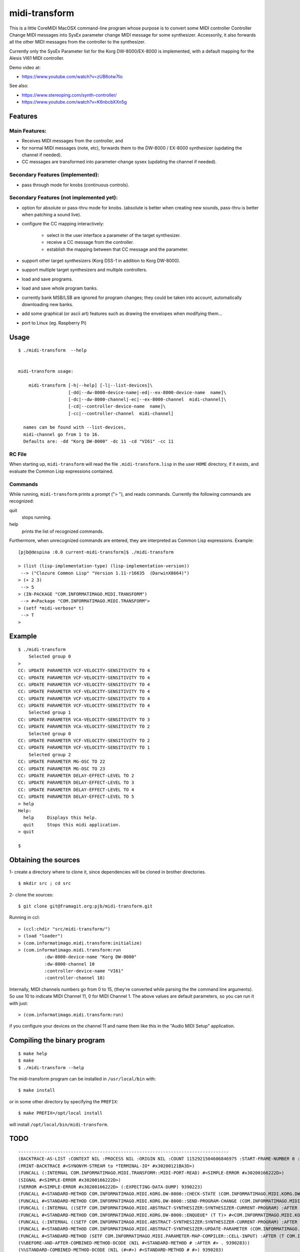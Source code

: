 .. comment: -*- mode:rst;coding:utf-8 -*-


midi-transform
############################################################


This is a little CoreMIDI MacOSX command-line program whose purpose is
to convert some MIDI controller Controller Change MIDI messages into
SysEx parameter change MIDI message for some synthesizer.
Accessorily, it also forwards all the other MIDI messages from the
controller to the synthesizer.

Currently only the SysEx Parameter list for the Korg DW-8000/EX-8000
is implemented, with a default mapping for the Alesis VI61 MIDI
controller.

Demo video at:

- https://www.youtube.com/watch?v=zUB6otw7lic

See also:

- https://www.stereoping.com/synth-controller/

- https://www.youtube.com/watch?v=K6nbcbXXn5g



Features
============================================================

Main Features:
------------------------------------------------------------

- Receives MIDI messages from the controller, and

- for normal MIDI messages (note, etc), forwards them to the DW-8000 /
  EX-8000 synthesizer (updating the channel if needed).

- CC messages are transformed into parameter-change sysex (updating
  the channel if needed).


Secondary Features (implemented):
------------------------------------------------------------

- pass through mode for knobs (continuous controls).


Secondary Features (not implemented yet):
------------------------------------------------------------

- option for absolute or pass-thru mode for knobs. (absolute is better
  when creating new sounds, pass-thru is better when patching a sound
  live).

- configure the CC mapping interactively:

   + select in the user interface a parameter of the target synthesizer.

   + receive a CC message from the controller.

   + establish the mapping between that CC message and the parameter.

- support other target synthesizers (Korg DSS-1 in addition to Korg DW-8000).

- support multiple target synthesizers and multiple controllers.

- load and save programs.

- load and save whole program banks.

- currently bank MSB/LSB are ignored for program changes; they
  could be taken into account, automatically downloading new
  banks.

- add some graphical (or ascii art) features such as drawing
  the envelopes when modifying them…

- port to Linux (eg. Raspberry Pi)


Usage
============================================================

::

    $ ./midi-transform  --help


    midi-transform usage:

        midi-transform [-h|--help] [-l|--list-devices]\
                       [-dd|--dw-8000-device-name|-ed|--ex-8000-device-name  name]\
                       [-dc|--dw-8000-channel|-ec|--ex-8000-channel  midi-channel]\
                       [-cd|--controller-device-name  name]\
                       [-cc|--controller-channel  midi-channel]

      names can be found with --list-devices,
      midi-channel go from 1 to 16.
      Defaults are: -dd "Korg DW-8000" -dc 11 -cd "VI61" -cc 11



RC File
------------------------------------------------------------

When starting up, ``midi-transform`` will read the file
``.midi-transform.lisp`` in the user ``HOME`` directory, if it exists,
and evaluate the Common Lisp expressions contained.


Commands
------------------------------------------------------------

While running, ``midi-transform`` prints a prompt ("> "), and reads
commands.  Currently the following commands are recognized:

quit
    stops running.

help
    prints the list of recognized commands.


Furthermore, when unrecognized commands are entered, they are
interpreted as Common Lisp expressions.  Example: ::

    [pjb@despina :0.0 current-midi-transform]$ ./midi-transform

    > (list (lisp-implementation-type) (lisp-implementation-version))
     --> ("Clozure Common Lisp" "Version 1.11-r16635  (DarwinX8664)")
    > (+ 2 3)
     --> 5
    > (IN-PACKAGE "COM.INFORMATIMAGO.MIDI.TRANSFORM")
     --> #<Package "COM.INFORMATIMAGO.MIDI.TRANSFORM">
    > (setf *midi-verbose* t)
     --> T
    >



Example
============================================================

::

    $ ./midi-transform
        Selected group 0
    >
    CC: UPDATE PARAMETER VCF-VELOCITY-SENSITIVITY TO 4
    CC: UPDATE PARAMETER VCF-VELOCITY-SENSITIVITY TO 4
    CC: UPDATE PARAMETER VCF-VELOCITY-SENSITIVITY TO 4
    CC: UPDATE PARAMETER VCF-VELOCITY-SENSITIVITY TO 4
    CC: UPDATE PARAMETER VCF-VELOCITY-SENSITIVITY TO 4
    CC: UPDATE PARAMETER VCF-VELOCITY-SENSITIVITY TO 4
        Selected group 1
    CC: UPDATE PARAMETER VCA-VELOCITY-SENSITIVITY TO 3
    CC: UPDATE PARAMETER VCA-VELOCITY-SENSITIVITY TO 2
        Selected group 0
    CC: UPDATE PARAMETER VCF-VELOCITY-SENSITIVITY TO 2
    CC: UPDATE PARAMETER VCF-VELOCITY-SENSITIVITY TO 1
        Selected group 2
    CC: UPDATE PARAMETER MG-OSC TO 22
    CC: UPDATE PARAMETER MG-OSC TO 23
    CC: UPDATE PARAMETER DELAY-EFFECT-LEVEL TO 2
    CC: UPDATE PARAMETER DELAY-EFFECT-LEVEL TO 3
    CC: UPDATE PARAMETER DELAY-EFFECT-LEVEL TO 4
    CC: UPDATE PARAMETER DELAY-EFFECT-LEVEL TO 5
    > help
    Help:
      help     Displays this help.
      quit     Stops this midi application.
    > quit

    $


Obtaining the sources
============================================================

1- create a directory where to clone it, since dependencies will be
cloned in brother directories. ::

    $ mkdir src ; cd src

2- clone the sources: ::

    $ git clone git@framagit.org:pjb/midi-transform.git

Running in ccl: ::

    > (ccl:chdir "src/midi-transform/")
    > (load "loader")
    > (com.informatimago.midi.transform:initialize)
    > (com.informatimago.midi.transform:run
              :dw-8000-device-name "Korg DW-8000"
              :dw-8000-channel 10
              :controller-device-name "VI61"
              :controller-channel 10)

Internally, MIDI channels numbers go from 0 to 15, (they're converted
while parsing the the command line arguments).  So use 10 to indicate
MIDI Channel 11, 0 for MIDI Channel 1.  The above values are default
parameters, so you can run it with just: ::

    > (com.informatimago.midi.transform:run)

if you configure your devices on the channel 11 and name them like
this in the "Audio MIDI Setup" application.


Compiling the binary program
============================================================

::

    $ make help
    $ make
    $ ./midi-transform --help

The midi-transform program can be installed in ``/usr/local/bin`` with: ::

    $ make install

or in some other directory by specifying the ``PREFIX``: ::

    $ make PREFIX=/opt/local install

will install ``/opt/local/bin/midi-transform``.


TODO
============================================================

::

    --------------------------------------------------------------------------------
    (BACKTRACE-AS-LIST :CONTEXT NIL :PROCESS NIL :ORIGIN NIL :COUNT 1152921504606846975 :START-FRAME-NUMBER 0 :PRINT-LEVEL 2 :PRINT-LENGTH 5 :SHOW-INTERNAL-FRAMES NIL)
    (PRINT-BACKTRACE #<SYNONYM-STREAM to *TERMINAL-IO* #x30200121BA3D>)
    (FUNCALL (:INTERNAL COM.INFORMATIMAGO.MIDI.TRANSFORM::MIDI-PORT-READ) #<SIMPLE-ERROR #x30200166222D>)
    (SIGNAL #<SIMPLE-ERROR #x30200166222D>)
    (%ERROR #<SIMPLE-ERROR #x30200166222D> (:EXPECTING-DATA-DUMP) 9390223)
    (FUNCALL #<STANDARD-METHOD COM.INFORMATIMAGO.MIDI.KORG.DW-8000::CHECK-STATE (COM.INFORMATIMAGO.MIDI.KORG.DW-8000:DW-8000-SYNTHESIZER)> #<COM.INFORMATIMAGO.MIDI.KORG.DW-8000:DW-8000-SYNTHESIZER #x302001316D9D>)
    (FUNCALL #<STANDARD-METHOD COM.INFORMATIMAGO.MIDI.KORG.DW-8000::SEND-PROGRAM-CHANGE (COM.INFORMATIMAGO.MIDI.KORG.DW-8000:DW-8000-SYNTHESIZER T T T)> #<COM.INFORMATIMAGO.MIDI.KORG.DW-8000:DW-8000-SYNTHESIZER #x302001316D9D> 0 0 32)
    (FUNCALL (:INTERNAL ((SETF COM.INFORMATIMAGO.MIDI.ABSTRACT-SYNTHESIZER:SYNTHESIZER-CURRENT-PROGRAM) :AFTER (T COM.INFORMATIMAGO.MIDI.KORG.DW-8000:DW-8000-SYNTHESIZER))))
    (FUNCALL #<STANDARD-METHOD COM.INFORMATIMAGO.MIDI.KORG.DW-8000::ENQUEUE* (T T)> #<COM.INFORMATIMAGO.MIDI.KORG.DW-8000:DW-8000-SYNTHESIZER #x302001316D9D> #<CCL:COMPILED-LEXICAL-CLOSURE (:INTERNAL #) #x30200166227F>)
    (FUNCALL (:INTERNAL ((SETF COM.INFORMATIMAGO.MIDI.ABSTRACT-SYNTHESIZER:SYNTHESIZER-CURRENT-PROGRAM) :AFTER (T COM.INFORMATIMAGO.MIDI.KORG.DW-8000:DW-8000-SYNTHESIZER))) #<COM.INFORMATIMAGO.MIDI.KORG.DW-8000::INTERNAL-PARAMETER #x302001314CCD> 32)
    (FUNCALL #<STANDARD-METHOD COM.INFORMATIMAGO.MIDI.ABSTRACT-SYNTHESIZER:UPDATE-PARAMETER (COM.INFORMATIMAGO.MIDI.KORG.DW-8000::INTERNAL-PARAMETER T)> #<COM.INFORMATIMAGO.MIDI.KORG.DW-8000::INTERNAL-PARAMETER #x302001314CCD> 32)
    (FUNCALL #<STANDARD-METHOD (SETF COM.INFORMATIMAGO.MIDI.PARAMETER-MAP-COMPILER::CELL-INPUT) :AFTER (T COM.INFORMATIMAGO.MIDI.PARAMETER-MAP-COMPILER::ARGUMENT)> 32 #<ARGUMENT :PARAMETER-NAME COM.INFORMATIMAGO.MIDI.PARAMETER-MAP-COMPILER:PROGRAM-CHANGE :CELL-INPUT 32 #x30200131445D>)
    (%%BEFORE-AND-AFTER-COMBINED-METHOD-DCODE (NIL #<STANDARD-METHOD # :AFTER #> . 9390283))
    (%%STANDARD-COMBINED-METHOD-DCODE (NIL (#<#>) #<STANDARD-METHOD # #>) 9390283)
    (FUNCALL #<STANDARD-METHOD COM.INFORMATIMAGO.MIDI.PARAMETER-MAP-COMPILER::CELL-OUTPUT-CHANGED (COM.INFORMATIMAGO.MIDI.PARAMETER-MAP-COMPILER::ARGUMENT COM.INFORMATIMAGO.MIDI.PARAMETER-MAP-COMPILER::OUTPUT)> #<ARGUMENT :PARAMETER-NAME COM.INFORMATIMAGO.MIDI.PARAMETER-MAP-COMPILER:PROGRAM-CHANGE :CELL-INPUT 32 #x30200131445D> #<PROGRAM-CHANGE-CONTROLLER :DOWNSTREAM-CELLS-COUNT 1 :CELL-OUTPUT 32 :PROGRAM-MIN 32 :PROGRAM-MAX 63 #x302001310E0D>)
    (FUNCALL #<STANDARD-METHOD (SETF COM.INFORMATIMAGO.MIDI.PARAMETER-MAP-COMPILER::CELL-OUTPUT) :AFTER (T COM.INFORMATIMAGO.MIDI.PARAMETER-MAP-COMPILER::OUTPUT)> 32 #<PROGRAM-CHANGE-CONTROLLER :DOWNSTREAM-CELLS-COUNT 1 :CELL-OUTPUT 32 :PROGRAM-MIN 32 :PROGRAM-MAX 63 #x302001310E0D>)
    (%%BEFORE-AND-AFTER-COMBINED-METHOD-DCODE (NIL #<STANDARD-METHOD # :AFTER #> . 9390322))
    (%%STANDARD-COMBINED-METHOD-DCODE (NIL (#<#>) #<STANDARD-METHOD # #>) 9390322)
    (FUNCALL #<STANDARD-METHOD (SETF COM.INFORMATIMAGO.MIDI.PARAMETER-MAP-COMPILER::CELL-INPUT) (T COM.INFORMATIMAGO.MIDI.PARAMETER-MAP-COMPILER::PROGRAM-CHANGE-CONTROLLER)> 0 #<PROGRAM-CHANGE-CONTROLLER :DOWNSTREAM-CELLS-COUNT 1 :CELL-OUTPUT 32 :PROGRAM-MIN 32 :PROGRAM-MAX 63 #x302001310E0D>)
    (FUNCALL #<STANDARD-METHOD COM.INFORMATIMAGO.MIDI.PARAMETER-MAP-COMPILER:DISPATCH (COM.INFORMATIMAGO.MIDI.PARAMETER-MAP-COMPILER::CONTROLLER T T)> #<PROGRAM-CHANGE-CONTROLLER :DOWNSTREAM-CELLS-COUNT 1 :CELL-OUTPUT 32 :PROGRAM-MIN 32 :PROGRAM-MAX 63 #x302001310E0D> 0 0)
    (FUNCALL #<STANDARD-METHOD COM.INFORMATIMAGO.MIDI.PARAMETER-MAP-COMPILER:DISPATCH (COM.INFORMATIMAGO.MIDI.PARAMETER-MAP-COMPILER::COMPILED-MAP T T)> #<COM.INFORMATIMAGO.MIDI.PARAMETER-MAP-COMPILER::COMPILED-MAP #x302001311EDD> 0 0)
    (FUNCALL #<STANDARD-METHOD COM.INFORMATIMAGO.MIDI.PARAMETER-MAP-COMPILER:DISPATCH (COM.INFORMATIMAGO.MIDI.PARAMETER-MAP-COMPILER:SELECT T T)> #<SELECT :DOWNSTREAM-CELLS-COUNT 1 :CELL-OUTPUT 0 #x302001312A2D> 0 0)
    (FUNCALL #<STANDARD-METHOD COM.INFORMATIMAGO.MIDI.PARAMETER-MAP-COMPILER:DISPATCH (COM.INFORMATIMAGO.MIDI.PARAMETER-MAP-COMPILER::COMPILED-MAP T T)> #<COM.INFORMATIMAGO.MIDI.PARAMETER-MAP-COMPILER::COMPILED-MAP #x3020013138CD> 0 0)
    (FUNCALL #<STANDARD-METHOD COM.INFORMATIMAGO.MIDI.TRANSFORM::MAP-CONTROLLER-TO-SYSEX-REQUEST (COM.INFORMATIMAGO.MIDI.TRANSFORM::CONVERT-CC-DW-8000-APPLICATION T T)> #<COM.INFORMATIMAGO.MIDI.TRANSFORM::CONVERT-CC-DW-8000-APPLICATION #x30200130A8AD> 0 0)
    (MIDI-PORT-READ #<A Foreign Pointer #x7000060C3E70> #<A Foreign Pointer #x11144E0>)
    (%PORT-READ-CALLBACK #<A Foreign Pointer #x7000060C3E70> #<A Foreign Pointer #x113A40> #<A Foreign Pointer #x11144E0>)
    (FUNCALL CFFI-CALLBACKS::|COM.INFORMATIMAGO.MACOSX.COREMIDI::PORT-READ-CALLBACK| 15393175472062)
    --------------------------------------------------------------------------------
    EE: 17908960: Invalid synthesizer state EXPECTING-DATA-DUMP
        Program change parameter = #<INTERNAL-PARAMETER #x302001314CCD>  value = 32
    RC: (MIDI:PROGRAM-CHANGE-MESSAGE :TIME 500878002295559 :STATUS 200 :CHANNEL 8 :PROGRAM 114)
    RC: #<A Foreign Pointer #x11144E0>: PC 114


License
============================================================

It's distribued under the GNU AFFERO GENERAL PUBLIC LICENSE, Version 3.

    Copyright Pascal J. Bourguignon 2017 - 2017

    This program is free software: you can redistribute it and/or modify
    it under the terms of the GNU Affero General Public License as published by
    the Free Software Foundation, either version 3 of the License, or
    (at your option) any later version.

    This program is distributed in the hope that it will be useful,
    but WITHOUT ANY WARRANTY; without even the implied warranty of
    MERCHANTABILITY or FITNESS FOR A PARTICULAR PURPOSE.  See the
    GNU Affero General Public License for more details.

    You should have received a copy of the GNU Affero General Public License
    along with this program.  If not, see <http://www.gnu.org/licenses/>.


.. comment:

       ./midi-transform  -cd VMini -cc 9 -dd 'Korg MS2000R' -dc 14
       (com.informatimago.midi.transform:run
           :controller-device-name "VMini"
           :controller-channel 9
           :dw-8000-device-name "Korg MS2000R"
           :dw-8000-channel 14)

.. comment: THE END.
